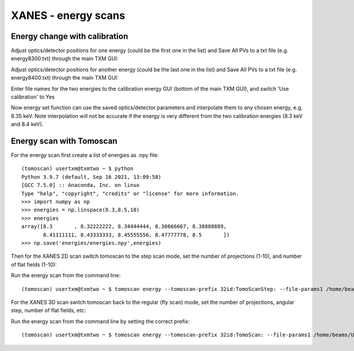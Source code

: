 XANES - energy scans
====================

Energy change with calibration
------------------------------

Adjust optics/detector positions for one energy (could be the first one in the list) and Save All PVs to a txt file (e.g. energy8300.txt) through the main TXM GUI:

.. image:: img_guide/energies1.png
   :width: 300px
   :align: center
   :alt: project

Adjust optics/detector positions for another energy (could be the last one in the list) and Save All PVs to a txt file (e.g. energy8400.txt) through the main TXM GUI:

.. image:: img_guide/energies2.png
   :width: 300px
   :align: center
   :alt: project
   
Enter file names for the two energies to the calibration energy GUI (bottom of the main TXM GUI), and switch 'Use calibration' to Yes

.. image:: img_guide/energies3.png
   :width: 300px
   :align: center
   :alt: project

Now energy set function can use the saved optics/detector parameters and interpolate them to any chosen energy, e.g. 8.35 keV. Note interpolation will not be accurate if the energy is very different from the two calibration energies (8.3 keV and 8.4 keV).

Energy scan with Tomoscan
-------------------------

For the energy scan first create a list of energies as .npy file::

	(tomoscan) usertxm@txmtwo ~ $ python
	Python 3.9.7 (default, Sep 16 2021, 13:09:58) 
	[GCC 7.5.0] :: Anaconda, Inc. on linux
	Type "help", "copyright", "credits" or "license" for more information.
	>>> import numpy as np
	>>> energies = np.linspace(8.3,8.5,10)
	>>> energies
	array([8.3       , 8.32222222, 8.34444444, 8.36666667, 8.38888889,
       	       8.41111111, 8.43333333, 8.45555556, 8.47777778, 8.5       ])
	>>> np.save('energies/energies.npy',energies)

Then for the XANES 2D scan switch tomoscan to the step scan mode, set the number of projections (1-10), and number of flat fields (1-10):

.. image:: img_guide/energies4.png
   :width: 500px
   :align: center
   :alt: project
 
.. image:: img_guide/energies5.png
   :width: 500px
   :align: center
   :alt: project

Run the energy scan from the command line::

	(tomoscan) usertxm@txmtwo ~ $ tomoscan energy --tomoscan-prefix 32id:TomoScanStep: --file-params1 /home/beams/USERTXM/epics/synApps/support/txmoptics/iocBoot/iocTXMOptics/energy8300.txt --file-params2 /home/beams/USERTXM/epics/synApps/support/txmoptics/iocBoot/iocTXMOptics/energies8400.txt --file-energies energies/energies.npy
	
For the XANES 3D scan switch tomoscan back to the regular (fly scan) mode, set the number of projections, angular step, number of flat fields, etc:

.. image:: img_guide/energies6.png
   :width: 500px
   :align: center
   :alt: project

.. image:: img_guide/energies7.png
   :width: 500px
   :align: center
   :alt: project

Run the energy scan from the command line by setting the correct prefix::

	(tomoscan) usertxm@txmtwo ~ $ tomoscan energy --tomoscan-prefix 32id:TomoScan: --file-params1 /home/beams/USERTXM/epics/synApps/support/txmoptics/iocBoot/iocTXMOptics/energy8300.txt --file-params2 /home/beams/USERTXM/epics/synApps/support/txmoptics/iocBoot/iocTXMOptics/energies8400.txt --file-energies energies/energies.npy


	







	

